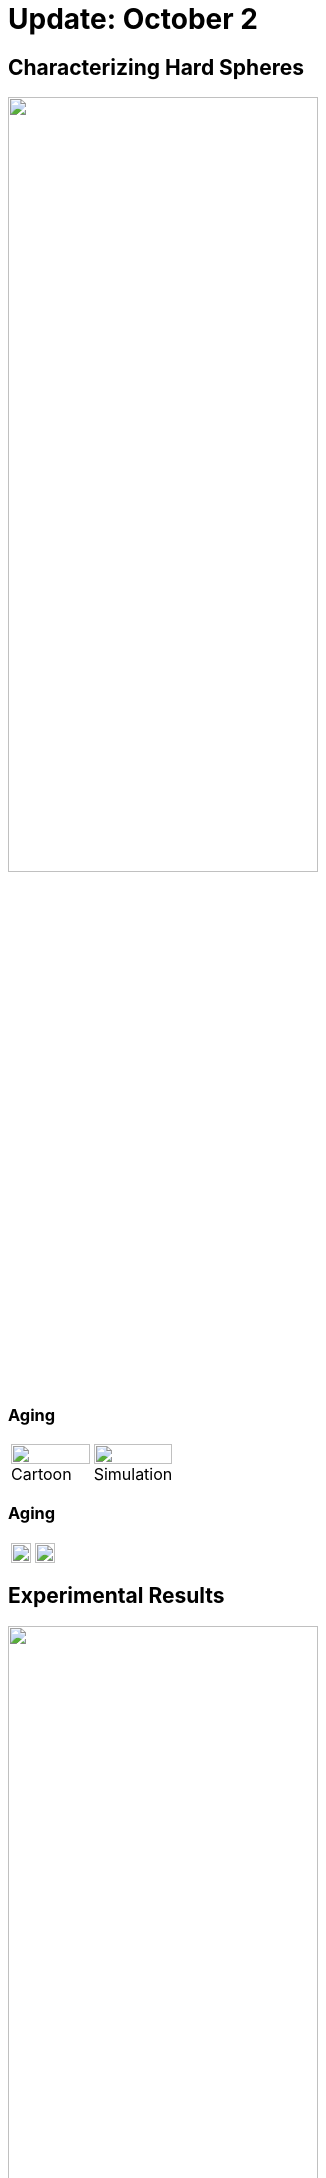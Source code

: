 = Update: October 2
// Wendell Smith
:source-highlighter: pygments
:pygments-style: autumn
:revealjs_theme: simple
:revealjs_transition: none
:revealjs_width: 1280
:revealjs_height: 960
:revealjs_margin: 0.04
:revealjs_history: false
// :revealjsdir: https://wackywendell.github.io/reveal.js/
:revealjsdir: ..
// :revealjsdir: https://cdnjs.cloudflare.com/ajax/libs/reveal.js/3.0.0/
:stem: latexmath
:imagesdir: imgs
// :toc:

== Characterizing Hard Spheres

image::hs_a2.svg["", 60%, title="", caption="", align=center]

=== Aging


[cols="^a,^a",grid="none",frame="none"]
|==================================

| image::aging_cartoon.svg["", 100%, title="Cartoon", caption="", align=center]
| image::hslocpairs_a2_time_f0.55.svg["", 100%, title="Simulation", caption="", align=center]

|==================================

=== Aging

[cols="^a,^a",grid="none",frame="none"]
|==================================

| image::hslocpairs_a2_time_f0.57.svg["", 100%, title="", caption="", align=center]
| image::hslocpairs_a2_time_f0.58.svg["", 100%, title="", caption="", align=center]
|==================================

== Experimental Results

image::exp-a2-mean.svg["", 60%, title="", caption="", align=center]

=== Experimental Results
image::exp-a2-each.svg["", 60%, title="", caption="", align=center]

=== Variability

[cols="^a,^a",grid="none",frame="none"]
|==================================

| image::exp-a2-each.svg["", 100%, title="", caption="", align=center]
| image::hardsphere_means_F0.59.svg["", 100%, title="", caption="", align=center]

|==================================

=== Variability

[cols="^a,^a",grid="none",frame="none"]
|==================================

| image::exp-a2-each.svg["", 100%, title="", caption="", align=center]
| image::hardsphere_means_F0.58.svg["", 100%, title="", caption="", align=center]

|==================================


=== Variability

[cols="^a,^a",grid="none",frame="none"]
|==================================

| image::exp-a2-each.svg["", 100%, title="", caption="", align=center]
| image::hardsphere_means_F0.57.svg["", 100%, title="", caption="", align=center]

|==================================
